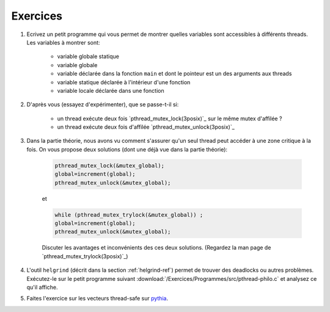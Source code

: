 .. -*- coding: utf-8 -*-
.. Copyright |copy| 2012 by `Olivier Bonaventure <http://inl.info.ucl.ac.be/obo>`_, Christoph Paasch et Grégory Detal
.. Ce fichier est distribué sous une licence `creative commons <http://creativecommons.org/licenses/by-sa/3.0/>`_


Exercices
=========


#. Ecrivez un petit programme qui vous permet de montrer quelles variables sont accessibles à différents threads. Les variables à montrer sont:

	* variable globale statique
	* variable globale
	* variable déclarée dans la fonction ``main`` et dont le pointeur est un des arguments aux threads
	* variable statique déclarée à l'intérieur d'une fonction
	* variable locale déclarée dans une fonction

	.. only:: staff

		.. note::

			.. code-block:: c

			        // note : fflush n'a pas encore été vu, ne pas en parler
				#include <pthread.h>
				#include <stdio.h>
				#include <stdlib.h>

				#define N_THREADS 3

				struct thread_args {
					int *ptr;
					int thread_num;
				};

				pthread_mutex_t mutex;

				static int global_static = 1;
				int global_int = 11;

				static void *thread_work(void *ptr)
				{
					struct thread_args *arg = (struct thread_args *)ptr;
					int thr_num = arg->thread_num;

					static int static_val = 111;
					int local_val = 222;
					int *main_val = arg->ptr;

					pthread_mutex_lock(&mutex);

					printf("thread no %d, global_static is %d\n", thr_num, global_static);
					fflush(stdout);
					global_static++;

					printf("thread no %d, global_int is %d\n", thr_num, global_int);
					fflush(stdout);
					global_int++;

					printf("thread no %d, static_val is %d\n", thr_num, static_val);
					fflush(stdout);
					static_val++;

					printf("thread no %d, local_val is %d\n", thr_num, local_val);
					fflush(stdout);
					local_val++;

					printf("thread no %d, main_val is %d\n", thr_num, *main_val);
					fflush(stdout);
					(*main_val)++;

					pthread_mutex_unlock(&mutex);

					pthread_exit(NULL);
				}

				int main (int argc, char const *argv[])
				{
					int i;
					int val = 22;
					struct thread_args args[N_THREADS];
					pthread_t threads[N_THREADS];

					pthread_mutex_init(&mutex, NULL);

					for (i = 0; i < N_THREADS; ++i) {
						args[i].ptr = &val;
						args[i].thread_num = i;
						pthread_create(&threads[i], NULL, thread_work, (void *)&args[i]);
					}

					for (i = 0; i < N_THREADS; ++i)
						pthread_join(threads[i], NULL);

					return 0;
				}

#. D'après vous (essayez d'expérimenter), que se passe-t-il si:

	* un thread exécute deux fois `pthread_mutex_lock(3posix)`_ sur le même mutex d'affilée ?
	* un thread exécute deux fois d'affilée `pthread_mutex_unlock(3posix)`_


#. Dans la partie théorie, nous avons vu comment s'assurer qu'un seul thread peut accéder à une zone critique à la fois. On vous propose deux solutions (dont une déjà vue dans la partie théorie):

	.. code-block:: c

		pthread_mutex_lock(&mutex_global);
		global=increment(global);
		pthread_mutex_unlock(&mutex_global);

	et

	.. code-block:: c

		while (pthread_mutex_trylock(&mutex_global)) ;
		global=increment(global);
		pthread_mutex_unlock(&mutex_global);

	Discuter les avantages et inconvénients des ces deux solutions. (Regardez la man page de `pthread_mutex_trylock(3posix)`_)

#. L'outil ``helgrind`` (décrit dans la section :ref:`helgrind-ref`) permet de trouver des deadlocks ou autres problèmes. Exécutez-le sur le petit programme suivant :download:`/Exercices/Programmes/src/pthread-philo.c` et analysez ce qu'il affiche.

#. Faites l'exercice sur les vecteurs thread-safe sur `pythia <http://pythia.info.ucl.ac.be/module/10/problem/45>`_.


.. exemple et tutoriel intéressant
.. https://computing.llnl.gov/tutorials/pthreads/

